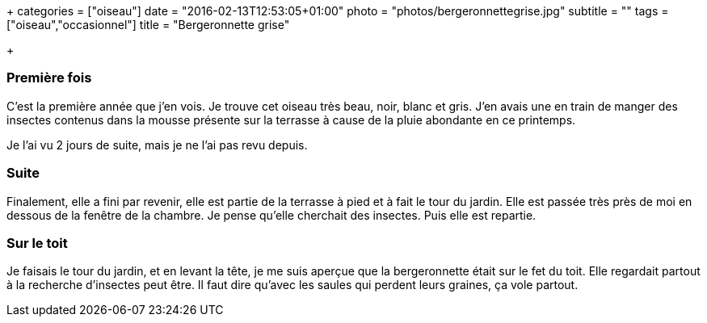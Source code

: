 +++
categories = ["oiseau"]
date = "2016-02-13T12:53:05+01:00"
photo = "photos/bergeronnettegrise.jpg"
subtitle = ""
tags = ["oiseau","occasionnel"]
title = "Bergeronnette grise"

+++

=== Première fois

C'est la première année que j'en vois. Je trouve cet oiseau très beau, noir, blanc et gris. J'en avais une en train de manger des insectes contenus dans la mousse présente sur la terrasse à cause de la pluie abondante en ce printemps.

Je l'ai vu 2 jours de suite, mais je ne l'ai pas revu depuis.

=== Suite

Finalement, elle a fini par revenir, elle est partie de la terrasse à pied et à fait le tour du jardin. Elle est passée très près de moi en dessous de la fenêtre de la chambre. Je pense qu'elle cherchait des insectes.
Puis elle est repartie.

=== Sur le toit

Je faisais le tour du jardin, et en levant la tête, je me suis aperçue que la bergeronnette était sur le fet du toit.
Elle regardait partout à la recherche d'insectes peut être. Il faut dire qu'avec les saules qui perdent leurs graines, ça vole partout.
